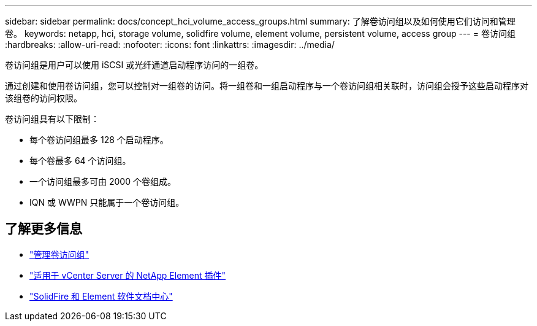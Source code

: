 ---
sidebar: sidebar 
permalink: docs/concept_hci_volume_access_groups.html 
summary: 了解卷访问组以及如何使用它们访问和管理卷。 
keywords: netapp, hci, storage volume, solidfire volume, element volume, persistent volume, access group 
---
= 卷访问组
:hardbreaks:
:allow-uri-read: 
:nofooter: 
:icons: font
:linkattrs: 
:imagesdir: ../media/


[role="lead"]
卷访问组是用户可以使用 iSCSI 或光纤通道启动程序访问的一组卷。

通过创建和使用卷访问组，您可以控制对一组卷的访问。将一组卷和一组启动程序与一个卷访问组相关联时，访问组会授予这些启动程序对该组卷的访问权限。

卷访问组具有以下限制：

* 每个卷访问组最多 128 个启动程序。
* 每个卷最多 64 个访问组。
* 一个访问组最多可由 2000 个卷组成。
* IQN 或 WWPN 只能属于一个卷访问组。




== 了解更多信息

* link:task_hcc_manage_vol_access_groups.html["管理卷访问组"^]
* https://docs.netapp.com/us-en/vcp/index.html["适用于 vCenter Server 的 NetApp Element 插件"^]
* http://docs.netapp.com/sfe-122/index.jsp["SolidFire 和 Element 软件文档中心"^]

